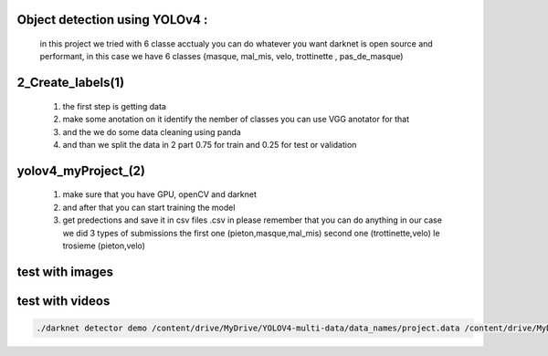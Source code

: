 Object detection using YOLOv4 :
-------------------------------
 in this project we tried with 6 classe acctualy you can do whatever you want darknet is open source and performant, in this case we have 6  classes {masque, mal_mis, velo, trottinette , pas_de_masque)

2_Create_labels(1)
------------------

  1) the first step is getting data
  2) make some anotation on it identify the nember of classes you can use VGG anotator for that
  3) and the we do some data cleaning using panda
  4) and than we split the data in 2 part 0.75 for train and 0.25 for test or validation 

yolov4_myProject_(2)
--------------------

  1) make sure that you have GPU, openCV and darknet 
  2) and after that you can start training the model 
  3) get predections and save it in csv files .csv in please remember that you can do anything in our case we did 3 types of submissions the first one  (pieton,masque,mal_mis) second one (trottinette,velo) le trosieme (pieton,velo)
  
test with images 
-----------------
.. image:: test.gif

test with videos
-----------------

.. code-block:: bash 

    ./darknet detector demo /content/drive/MyDrive/YOLOV4-multi-data/data_names/project.data /content/drive/MyDrive/YOLOV4-multi-data/cfg/yolov4.cfg /content/drive/MyDrive/YOLOV4-multi-data/weights/yolov4_last.weights -dont_show /content/drive/MyDrive/YOLOV4-multi-data/my_test_video/5_clip.mp4 -i 0 -out_filename /content/drive/MyDrive/YOLOV4-multi-data/my_test_video/results.avi
